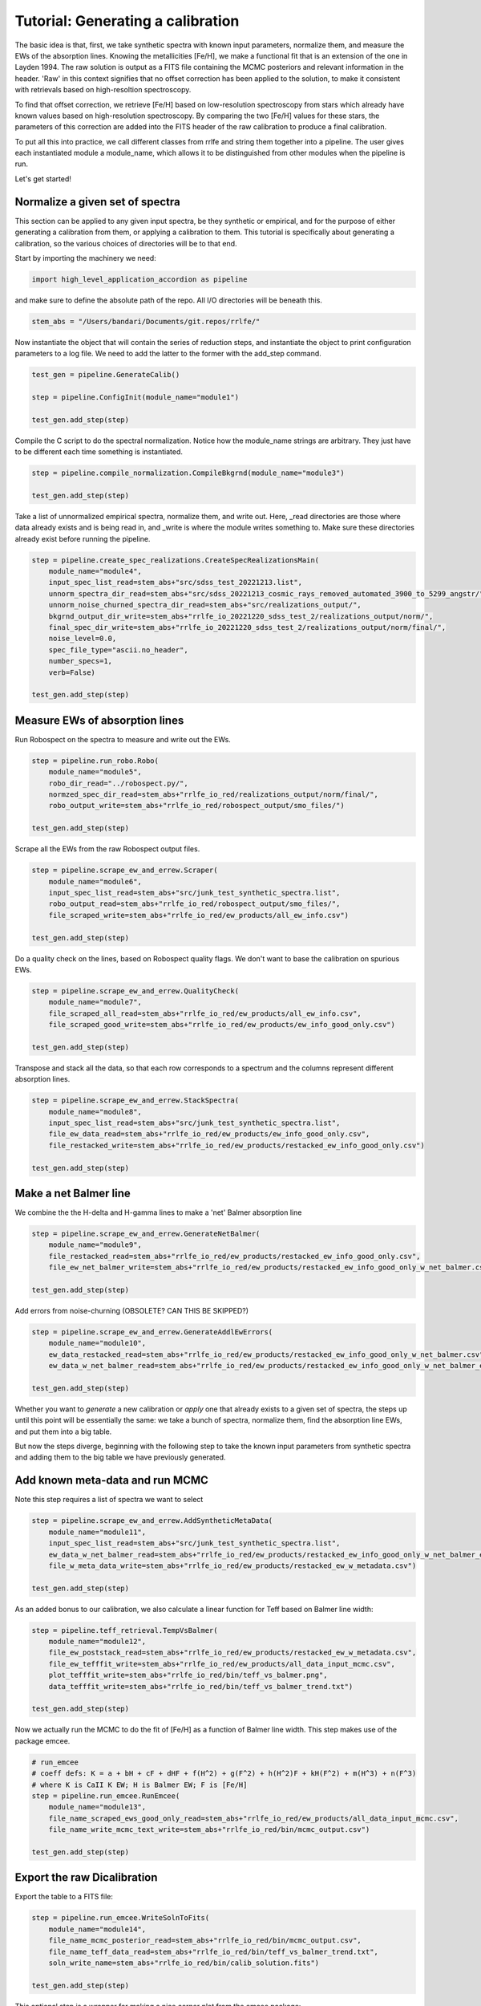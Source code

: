 Tutorial: Generating a calibration
=================

The basic idea is that, first, we take synthetic spectra with known input parameters, normalize them, 
and measure the EWs of the absorption lines. Knowing the metallicities [Fe/H], we make a functional fit that 
is an extension of the one in Layden 1994. The raw solution is output as a FITS file containing the MCMC posteriors
and relevant information in the header. 'Raw' in this context signifies that no offset correction 
has been applied to the solution, to make it consistent with retrievals based on high-resoltion spectroscopy.

To find that offset correction, we retrieve [Fe/H] based on low-resolution spectroscopy from stars which already have known values based on 
high-resolution spectroscopy. By comparing the two [Fe/H] values for these stars, the parameters of this correction
are added into the FITS header of the raw calibration to produce a final calibration.

To put all this into practice, we call different classes from rrlfe and string them together into a pipeline.
The user gives each instantiated module a module_name, which allows it to be distinguished from other modules
when the pipeline is run.

Let's get started!

Normalize a given set of spectra
----

This section can be applied to any given input spectra, be they synthetic or empirical, and for the purpose of either generating 
a calibration from them, or applying a calibration to them. This tutorial is specifically about generating a calibration,
so the various choices of directories will be to that end.

Start by importing the machinery we need:

.. code-block:: python

    import high_level_application_accordion as pipeline

and make sure to define the absolute path of the repo. All I/O directories will be beneath this.

.. code-block:: python

    stem_abs = "/Users/bandari/Documents/git.repos/rrlfe/"

Now instantiate the object that will contain the series of reduction steps, and instantiate the object
to print configuration parameters to a log file. We need to add the latter to the former with the add_step command.

.. code-block:: python

    test_gen = pipeline.GenerateCalib()

    step = pipeline.ConfigInit(module_name="module1")

    test_gen.add_step(step)


Compile the C script to do the spectral normalization. Notice how the module_name strings are arbitrary. They 
just have to be different each time something is instantiated.

.. code-block:: python

    step = pipeline.compile_normalization.CompileBkgrnd(module_name="module3")

    test_gen.add_step(step)

Take a list of unnormalized empirical spectra, normalize them, and write out. Here, _read directories are those where
data already exists and is being read in, and _write is where the module writes something to. Make sure these 
directories already exist before running the pipeline.

.. code-block:: python

    step = pipeline.create_spec_realizations.CreateSpecRealizationsMain(
        module_name="module4",
        input_spec_list_read=stem_abs+"src/sdss_test_20221213.list",
        unnorm_spectra_dir_read=stem_abs+"src/sdss_20221213_cosmic_rays_removed_automated_3900_to_5299_angstr/",
        unnorm_noise_churned_spectra_dir_read=stem_abs+"src/realizations_output/",
        bkgrnd_output_dir_write=stem_abs+"rrlfe_io_20221220_sdss_test_2/realizations_output/norm/",
        final_spec_dir_write=stem_abs+"rrlfe_io_20221220_sdss_test_2/realizations_output/norm/final/",
        noise_level=0.0,
        spec_file_type="ascii.no_header",
        number_specs=1,
        verb=False)

    test_gen.add_step(step)

Measure EWs of absorption lines
----

Run Robospect on the spectra to measure and write out the EWs.

.. code-block:: python

    step = pipeline.run_robo.Robo(
        module_name="module5",
        robo_dir_read="../robospect.py/",
        normzed_spec_dir_read=stem_abs+"rrlfe_io_red/realizations_output/norm/final/",
        robo_output_write=stem_abs+"rrlfe_io_red/robospect_output/smo_files/")

    test_gen.add_step(step)

Scrape all the EWs from the raw Robospect output files.

.. code-block:: python

    step = pipeline.scrape_ew_and_errew.Scraper(
        module_name="module6",
        input_spec_list_read=stem_abs+"src/junk_test_synthetic_spectra.list",
        robo_output_read=stem_abs+"rrlfe_io_red/robospect_output/smo_files/",
        file_scraped_write=stem_abs+"rrlfe_io_red/ew_products/all_ew_info.csv")

    test_gen.add_step(step)

Do a quality check on the lines, based on Robospect quality flags. We don't want to base the 
calibration on spurious EWs.

.. code-block:: python

    step = pipeline.scrape_ew_and_errew.QualityCheck(
        module_name="module7",
        file_scraped_all_read=stem_abs+"rrlfe_io_red/ew_products/all_ew_info.csv",
        file_scraped_good_write=stem_abs+"rrlfe_io_red/ew_products/ew_info_good_only.csv")

    test_gen.add_step(step)

Transpose and stack all the data, so that each row corresponds to a spectrum and the columns represent 
different absorption lines.

.. code-block:: python

    step = pipeline.scrape_ew_and_errew.StackSpectra(
        module_name="module8",
        input_spec_list_read=stem_abs+"src/junk_test_synthetic_spectra.list",
        file_ew_data_read=stem_abs+"rrlfe_io_red/ew_products/ew_info_good_only.csv",
        file_restacked_write=stem_abs+"rrlfe_io_red/ew_products/restacked_ew_info_good_only.csv")

    test_gen.add_step(step)

Make a net Balmer line
------

We combine the the H-delta and H-gamma lines to make a 'net' Balmer absorption line

.. code-block:: python

    step = pipeline.scrape_ew_and_errew.GenerateNetBalmer(
        module_name="module9",
        file_restacked_read=stem_abs+"rrlfe_io_red/ew_products/restacked_ew_info_good_only.csv",
        file_ew_net_balmer_write=stem_abs+"rrlfe_io_red/ew_products/restacked_ew_info_good_only_w_net_balmer.csv")

    test_gen.add_step(step)

Add errors from noise-churning (OBSOLETE? CAN THIS BE SKIPPED?)

.. code-block:: python

    step = pipeline.scrape_ew_and_errew.GenerateAddlEwErrors(
        module_name="module10",
        ew_data_restacked_read=stem_abs+"rrlfe_io_red/ew_products/restacked_ew_info_good_only_w_net_balmer.csv",
        ew_data_w_net_balmer_read=stem_abs+"rrlfe_io_red/ew_products/restacked_ew_info_good_only_w_net_balmer_errors.csv")

    test_gen.add_step(step)

Whether you want to *generate* a new calibration or *apply* one that already exists to a given set of spectra, the steps up 
until this point will be essentially the same: we take a bunch of spectra, normalize them, find the absorption line EWs, and put 
them into a big table. 

But now the steps diverge, beginning with the following step to take the known input parameters from synthetic spectra 
and adding them to the big table we have previously generated. 

Add known meta-data and run MCMC
------

Note this step requires a list of spectra we want to select

.. code-block:: python

    step = pipeline.scrape_ew_and_errew.AddSyntheticMetaData(
        module_name="module11",
        input_spec_list_read=stem_abs+"src/junk_test_synthetic_spectra.list",
        ew_data_w_net_balmer_read=stem_abs+"rrlfe_io_red/ew_products/restacked_ew_info_good_only_w_net_balmer_errors.csv",
        file_w_meta_data_write=stem_abs+"rrlfe_io_red/ew_products/restacked_ew_w_metadata.csv")

    test_gen.add_step(step)

As an added bonus to our calibration, we also calculate a linear function for Teff based on Balmer line width:

.. code-block:: python

    step = pipeline.teff_retrieval.TempVsBalmer(
        module_name="module12",
        file_ew_poststack_read=stem_abs+"rrlfe_io_red/ew_products/restacked_ew_w_metadata.csv",
        file_ew_tefffit_write=stem_abs+"rrlfe_io_red/ew_products/all_data_input_mcmc.csv",
        plot_tefffit_write=stem_abs+"rrlfe_io_red/bin/teff_vs_balmer.png",
        data_tefffit_write=stem_abs+"rrlfe_io_red/bin/teff_vs_balmer_trend.txt")

    test_gen.add_step(step)

Now we actually run the MCMC to do the fit of [Fe/H] as a function of Balmer line width. This
step makes use of the package emcee.

.. code-block:: python

    # run_emcee
    # coeff defs: K = a + bH + cF + dHF + f(H^2) + g(F^2) + h(H^2)F + kH(F^2) + m(H^3) + n(F^3)
    # where K is CaII K EW; H is Balmer EW; F is [Fe/H]
    step = pipeline.run_emcee.RunEmcee(
        module_name="module13",
        file_name_scraped_ews_good_only_read=stem_abs+"rrlfe_io_red/ew_products/all_data_input_mcmc.csv",
        file_name_write_mcmc_text_write=stem_abs+"rrlfe_io_red/bin/mcmc_output.csv")

    test_gen.add_step(step)

Export the raw Dicalibration
------

Export the table to a FITS file:

.. code-block:: python

    step = pipeline.run_emcee.WriteSolnToFits(
        module_name="module14",
        file_name_mcmc_posterior_read=stem_abs+"rrlfe_io_red/bin/mcmc_output.csv",
        file_name_teff_data_read=stem_abs+"rrlfe_io_red/bin/teff_vs_balmer_trend.txt",
        soln_write_name=stem_abs+"rrlfe_io_red/bin/calib_solution.fits")

    test_gen.add_step(step)

This optional step is a wrapper for making a nice corner plot from the emcee package:

.. code-block:: python

    step = pipeline.run_emcee.CornerPlot(
        module_name="module15",
        file_name_mcmc_posterior_read=stem_abs+"rrlfe_io_red/bin/mcmc_output.csv",
        plot_corner_write=stem_abs+"rrlfe_io_red/bin/mcmc_corner.png")

    test_gen.add_step(step)

.. code-block:: python

    test_gen.run()

Once we have the raw calibration, there is just one piece missing: a final correction to remove any offset relative to [Fe/H] retrievals 
using high-resolution spectroscopy. 

Add final correction to the raw calibration
------

To do that, skip to the next tutorial on applying a calibration, and apply the raw
calibration to a basis set of low-resolution spectra. (In Spalding+ 2023, we used spectra taken from McDonald Observatory.)

Once you have done so, run the following mini-pipeline: 

.. code-block:: python

    import high_level_application_accordion as pipeline
    stem_abs = "/Users/bandari/Documents/git.repos/rrlfe/"

    test_gen = pipeline.GenerateCalib()

    step = pipeline.ConfigInit(module_name="module1")

    test_gen.add_step(step)

    step = pipeline.final_corrxn.FindCorrxn(
        module_name="module16",
        file_name_mcd_lit_fehs="", # McD EW values
        soln_write_name=stem_abs+"rrlfe_io_red/bin/calib_solution.fits" # solution to which we will append corrxn to
    )

    test_gen.add_step(step)

And here's the step that executes the steps which have been strung together: 

.. code-block:: python
    
    test_gen.run()

Done! Now you should have a FITS file with the raw calibration in the table data, and with correction parameters in the header.
